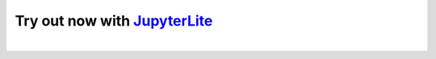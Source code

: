 Try out now with JupyterLite_
-----------------------------

..
  Comment: Use https://github.com/jupyterlite/jupyterlite-sphinx

.. retrolite:: lite/jupyterlite.ipynb
   :width: 100%
   :height: 600px
   :prompt: Try pyhf!
   :prompt_color: #3a77b0

..
  Comment: Add an extra blank line as a spacer

|

.. _JupyterLite: https://jupyterlite.readthedocs.io/
